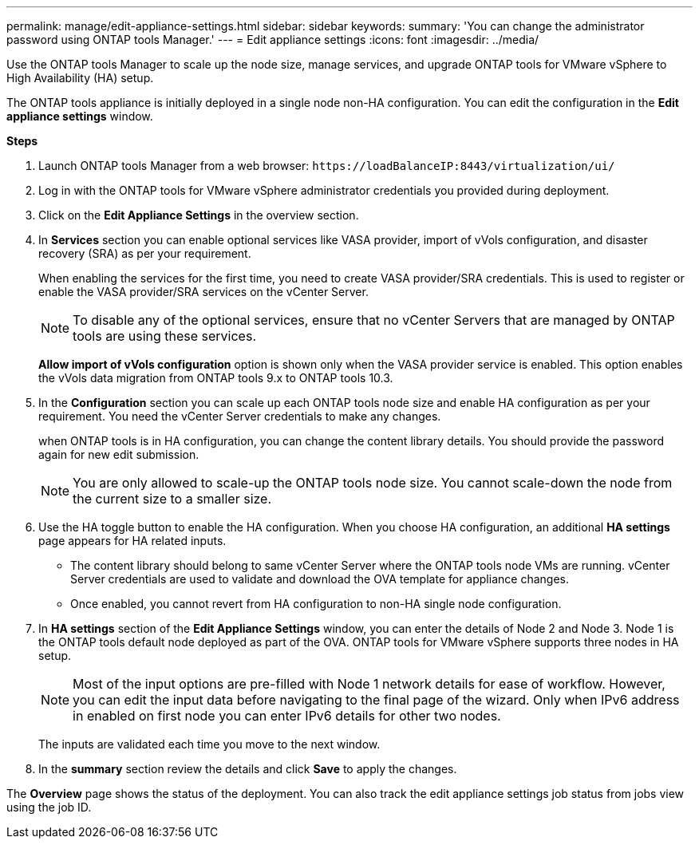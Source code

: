 ---
permalink: manage/edit-appliance-settings.html
sidebar: sidebar
keywords:
summary: 'You can change the administrator password using ONTAP tools Manager.'
---
= Edit appliance settings
:icons: font
:imagesdir: ../media/

[.lead]
Use the ONTAP tools Manager to scale up the node size, manage services, and upgrade ONTAP tools for VMware vSphere to High Availability (HA) setup.

The ONTAP tools appliance is initially deployed in a single node non-HA configuration. You can edit the configuration in the *Edit appliance settings* window. 

// new content for 10.3
*Steps*

. Launch ONTAP tools Manager from a web browser: `\https://loadBalanceIP:8443/virtualization/ui/` 
. Log in with the ONTAP tools for VMware vSphere administrator credentials you provided during deployment.
. Click on the *Edit Appliance Settings* in the overview section.
. In *Services* section you can enable optional services like VASA provider, import of vVols configuration, and disaster recovery (SRA) as per your requirement.
+
When enabling the services for the first time, you need to create VASA provider/SRA credentials. This is used to register or enable the VASA provider/SRA services on the vCenter Server.
[NOTE]
To disable any of the optional services, ensure that no vCenter Servers that are managed by ONTAP tools are using these services.
+
*Allow import of vVols configuration* option is shown only when the VASA provider service is enabled. This option enables the vVols data migration from ONTAP tools 9.x to ONTAP tools 10.3.
. In the *Configuration* section you can scale up each ONTAP tools node size and enable HA configuration as per your requirement. You need the vCenter Server credentials to make any changes.
+
when ONTAP tools is in HA configuration, you can change the content library details. You should provide the password again for new edit submission.
+
[NOTE]
You are only allowed to scale-up the ONTAP tools node size. You cannot scale-down the node from the current size to a smaller size.
. Use the HA toggle button to enable the HA configuration. When you choose HA configuration, an additional *HA settings* page appears for HA related inputs.
+
[NOTE]
* The content library should belong to same vCenter Server where the ONTAP tools node VMs are running. vCenter Server credentials are used to validate and download the OVA template for appliance changes. 
* Once enabled, you cannot revert from HA configuration to non-HA single node configuration.
. In *HA settings* section of the *Edit Appliance Settings* window, you can enter the details of Node 2 and Node 3. Node 1 is the ONTAP tools default node deployed as part of the OVA. ONTAP tools for VMware vSphere supports three nodes in HA setup.
[NOTE]
Most of the input options are pre-filled with Node 1 network details for ease of workflow. However, you can edit the input data before navigating to the final page of the wizard. Only when IPv6 address in enabled on first node you can enter IPv6 details for other two nodes. 
+
The inputs are validated each time you move to the next window.
. In the *summary* section review the details and click *Save* to apply the changes.

The *Overview* page shows the status of the deployment. You can also track the edit appliance settings job status from jobs view using the job ID.

